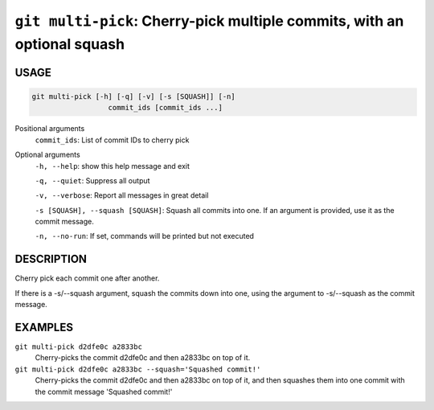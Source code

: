 ``git multi-pick``: Cherry-pick multiple commits, with an optional squash
-------------------------------------------------------------------------

USAGE
=====

.. code-block:: bash

    git multi-pick [-h] [-q] [-v] [-s [SQUASH]] [-n]
                      commit_ids [commit_ids ...]

Positional arguments
  ``commit_ids``: List of commit IDs to cherry pick

Optional arguments
  ``-h, --help``: show this help message and exit

  ``-q, --quiet``: Suppress all output

  ``-v, --verbose``: Report all messages in great detail

  ``-s [SQUASH], --squash [SQUASH]``: Squash all commits into one. If an argument is provided, use it as the commit message.

  ``-n, --no-run``: If set, commands will be printed but not executed

DESCRIPTION
===========

Cherry pick each commit one after another.

If there is a -s/--squash argument, squash the commits down into one,
using the argument to -s/--squash as the commit message.

EXAMPLES
========

``git multi-pick d2dfe0c a2833bc``
  Cherry-picks the commit d2dfe0c and then a2833bc on top of it.

``git multi-pick d2dfe0c a2833bc --squash='Squashed commit!'``
  Cherry-picks the commit d2dfe0c and then a2833bc on top of it,
  and then squashes them into one commit with the commit message
  'Squashed commit!'

